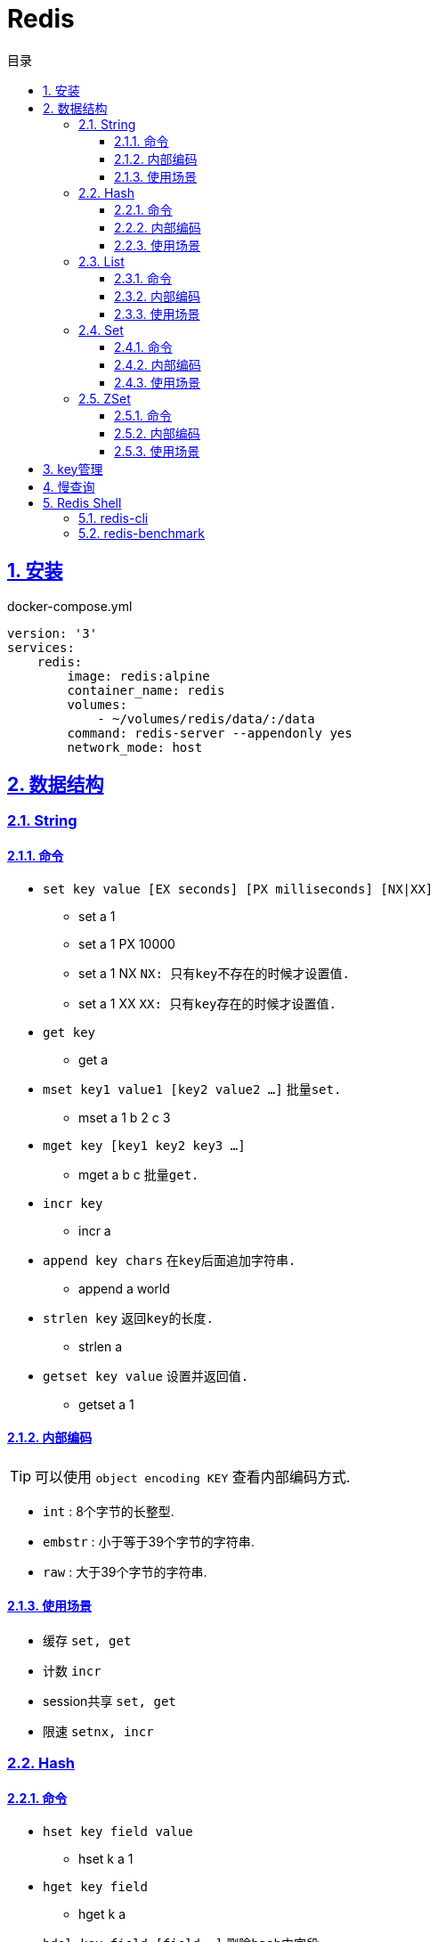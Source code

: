 = Redis
:icons: font
:source-highlighter: highlightjs
:highlightjs-theme: idea
:sectlinks:
:sectnums:
:stem:
:toc: left
:toclevels: 3
:toc-title: 目录
:tabsize: 4
:docinfo: shared

== 安装

[source,yml]
.docker-compose.yml
----
version: '3'
services:
    redis:
        image: redis:alpine
        container_name: redis
        volumes:
            - ~/volumes/redis/data/:/data
        command: redis-server --appendonly yes
        network_mode: host
----

== 数据结构

=== String

==== 命令

* `set key value [EX seconds] [PX milliseconds] [NX|XX]`
** set a 1
** set a 1 PX 10000
** set a 1 NX `NX: 只有key不存在的时候才设置值.`
** set a 1 XX `XX: 只有key存在的时候才设置值.`
* `get key`
** get a
* `mset key1 value1 [key2 value2 ...]` `批量set.`
** mset a 1 b 2 c 3
* `mget key [key1 key2 key3 ...]`
** mget a b c `批量get.`
* `incr key`
** incr a
* `append key chars` `在key后面追加字符串.`
** append a world
* `strlen key` `返回key的长度.`
** strlen a
* `getset key value` `设置并返回值.`
** getset a 1

==== 内部编码

TIP: 可以使用 `object encoding KEY` 查看内部编码方式.

* `int` : 8个字节的长整型.
* `embstr` : 小于等于39个字节的字符串.
* `raw` : 大于39个字节的字符串.

==== 使用场景

* 缓存 `set, get`
* 计数 `incr`
* session共享 `set, get`
* 限速 `setnx, incr`

=== Hash

==== 命令

* `hset key field value`
** hset k a 1
* `hget key field`
** hget k a
* `hdel key field [field ...]` `删除hash内字段`
** hdel k a b c
* `hlen key` `获取hash字段数量`
** hlen k
* `hmset key value [key1 value1 ...]` `批量设置hash field的值`
** hmset k a 1 b 2 c 3
* `hmget key [key1 key2 ...]` `批量获取hash field的值`
** hmget k a b c
* `hexists key field` `field是否存在`
** hexists k a
* `hkeys key` `获取所有的field`
** hkeys k
* `hvals key` `获取所有的value`
** hvals k
* `hgetall key` `获取hash内所有的field-value`
** hgetall k
* `hincrby key field increment` `给指定field增加值`
** hincrby k a 111
* `hstrlen key field` `获取field长度`
** hstrlen k a

==== 内部编码

* `ziplist` :   当哈希元素个数小于 `hash-max-ziplist-entries(512)` 同时所有值的大小都小于 `hash-max-ziplist-value(64B)` 时, Redis内部使用 `ziplist` 作为hash的实现, 结构紧凑, 节省内存.
* `hashtable` : 元素数量过多会导致 `ziplist` 读写效率下降, 此时使用 `hashtable` 作为hash的内部实现.

==== 使用场景

* 缓存 `hmset, hgetall`

=== List

==== 命令

.增
* `lpush key value [value1 value2 ...]` `从左向右push.`
** lpush k 1 2 3
* `rpush key value [value1 value2 ...]` `从右向左push.`
** rpush k 3 2 1
* `linsert key before|after pivot value` `插入值到指定元素前/后.`
** linsert k before 1 0

.删
* `lpop key` `从左边取出第一个值.`
* `rpop key` `从右边取出第一个值.`
* `lrem key count value` `删除值为value的元素.`
** lrem k 0 1 `删除所有值为1的元素.`
** lrem k 1 1 `从左向右删除1个值为1的元素.`
** lrem k -1 1 `从右向左删除1个值为1的元素.`
* `ltrim key start end` `保留索引从start到end的元素, 索引从0到N-1.`
** ltrim k 1 3 `保留索引从1到3的元素.`
* `blpop|brpop key [key1 key2 ...] timeout` `从多个列表中取出左/右边第一个元素`
** blop k k1 k2 0

.改
* `lset key index value` `将索引为index的元素值修改为value.`
** lset k 1 111

.查
* `lrange key start end` `取出列表中从left到end的元素(左右都是闭区间). list从左到右索引下标为0到N-1, 从右向左索引下标为-1到-N.`
** lrange k 0 -1
* `lindex key index` `查看index处的值.`
** lindex k 3
* `llen key` `获取列表长度.`

==== 内部编码

* `ziplist` : 当列表元素个数小于 `hash-max-ziplist-entries(512)` 同时每个元素大小都小于 `hash-max-ziplist-value(64B)` 时, Redis内部使用 `ziplist` 作为list的实现, 结构紧凑, 节省内存.
* `linkedlist` : 元素过多或过大时使用 `linkedlist` 作为list的实现.
* `quicklist`

==== 使用场景

* 消息队列 `lpush, brpop`
* 实体列表 `lpush, lrange`
* 有限集合 `lpush, ltrim`
* 优先级调度 `lpush l1/l2/l3..., brpop l1 l2 l3 0`

=== Set

==== 命令

* `sadd key value [value1 value2 ...]`
* `srem key value [value1 value2 ...]` `删除set中元素.`
* `scard key` `获取set元素个数.`
* `sismember key value` `set中是否存在该元素.`
** sismember k 1
* `srandmember key [count]` `随机获取set中元素.`
** srandmember k 10
* `spop key` `随机弹出set中元素.`
* `sinter key [key1 key2 ...]` `取多个set的交集.`
** sinter a b c
* `sunion key [key1 key2 ...]` `取多个set的并集.`
** sunion a b c
* `sdiff key [key1 key2 ...]` `取多个set的差集(key-key1).`
** sdiff a b
* `sinterstore|sunionstore|sdiffstore key [key1 key2 ...]` `取key1,key2...的交/并/差集, 存到key中.`
** sdiff dest a b

==== 内部编码

* `intset` : 集合中的元素都是整数, 且元素个数小于 `set-max-intset-entries(512)` 时使用intset作为集合的内部实现.
* `hashtable`

==== 使用场景

* 打tag `sinter`
* 抽奖 `spop, srandmember`

=== ZSet

==== 命令

* `zadd key [NX|XX|INCR] score member [score1 member1 ...]`
** zadd k 1 a 2 b
** zadd k NX 1 a 2 b `NX表示member不存在才添加.`
** zadd k XX 11 a 2 c `XX表示member存在才更新.`
** zadd k INCR 123 a `INCR表示加分数.`
* `zcard key` : `获取member数量.`
* `zscore key member` : `获取member的分数.`
* `zrank key member` : `分数从低到高获取member名次.`
* `zrevrank key member` : `分数从高到低获取member名次.`
* `zrem key member` : `删除某个member.`
* `zincrby key increment member` : `给某个member加score.`
** zincrby k 10 a
* `zrange|zrevrange key start end [withscores]` `从低到高/从高到低获取排行start到end的member[和它的分数].`
** zrange k 0 2 withscores
* `zrangebyscore key min max [withscores] [limit offset count]` `根据分数范围列出member.`
** zrangebyscore k 10 11 withscores limit 0 1
** zrangebyscore k (10 11
** zrangebyscore k -inf 11
* `zcount key min max` `获取分数从min到max的member数量.`
** zcount k 10 11
** zcount k 10 (11
** zcount k -inf +inf
* `zremrangebyrank key start end` `删除排行从start到end的member.`
* `zremrangebyscore key min max` `删除分数从min到max的member.`
* `zinterstore|zunionstore destination numKeys key [key1 ...] [weights weight] [aggregate SUM|MIN|MAX]` `将numKeys个zset成员乘以按照各自的权重进行SUM/MIN/MAX操作, 存放到destination中.`
** zinterstore dest 2 k1 k2 weights 1 0.5 aggregate sum

==== 内部编码

* `ziplist` : 有序集合的元素个数小于 `zset-max-ziplist-entries(128)` , 同时每个成员的大小小于 `zset-max-ziplist-value(64B)` 时用 `ziplist` 实现zset.
* `skiplist`

==== 使用场景

* 排行榜

== key管理

* `rename/renamenx key newKey` `重命名/newKey不存在时才重命名成功.`
* `randomkey` `随机返回一个key.`
* `dbsize` `获取key的数量.`

.管理key时效时间
* `expire key seconds` `让key在seconds秒后过期.`
* `expireat key epochSecond` `让key在epochSecond时过期.`
* `pexpire key millseconds` `让key在millseconds毫秒后过期.`
* `persist key` `取消key的过期时间.`
* `ttl key` `获取key的过期时间.`

TIP: `set` 命令会使key的失效时间消失.

.遍历key
* `keys pattern` `根据pattern正则列出key.`
* `scan cursor [match pattern] [count number]` `使用游标遍历键.`
** scan 0
** scan 0 match k* count 1

.key迁移
* `move key db_idx` `将key移动到db_idx数据库里.`
* `dump + restore` `dump指定key再restore`
.. select 0
.. set hello world
.. dump hello
.. select 1
.. restore hello 0 "\x00\x05hello\x09\x00\xB3\x80\x8E\xBA1\xB2C\xBB"
.. get hello
* `migrate host ip key|"" destination_db_idx timeout [auth password] [COPY] [REPLACE] [KEYS k1 k2 ...]` `批量迁移key到host:ip:destination_db_idx里, 如果key为"",则按KEYS后的key列表迁移.`
** migrate 192.168.0.227 6379 "" 1 1000 COPY REPLACE KEYS k1 k2 k3

WARNING: `migrate` 命令不能在同一Redis实例上执行.

== 慢查询

* `slowlog-log-slower-than(微秒)` : 慢查询执行阈值, 默认10000微秒, 负数时不记录慢查询. *建议设置为1000.*
* `slowlog-max-len` : 慢查询日志最多存储多少条. *建议设置为1000以上.*
* `slowlog get [n]` : 获取前n条慢查询.
* `slowlog len` : 获取慢查询数量.
* `slowlog reset` : 重置慢查询.

== Redis Shell

=== redis-cli

* `-r n` : 将命令重复执行n次.
* `-i n` : 每隔几秒执行一次.
* `-a password` : 密码认证.
* `--scan --pattern` : scan key名.
* `--rdb filename` : dump数据到rdb文件中.
* `--bigkeys` : 找到内存占比比较大的key.
* `--latency` : 测试延迟.
* `--stat` : 获取Redis统计信息.

=== redis-benchmark

* `-c` : 客户端的并发数量, 默认50.
* `-n` : 客户端的请求总数, 默认100K.
* ``

